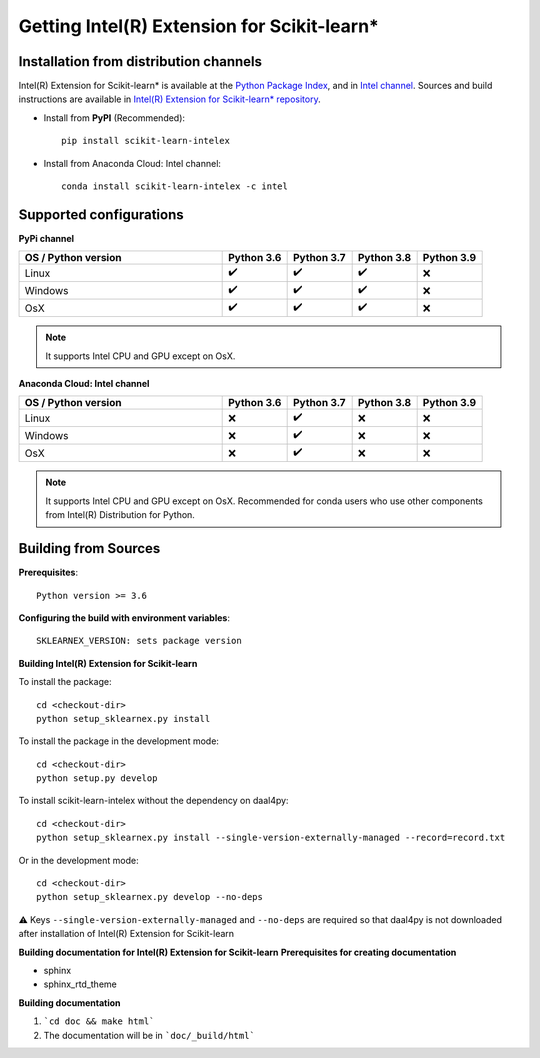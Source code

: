 .. _get_started:

############################################
Getting Intel(R) Extension for Scikit-learn*
############################################

Installation from distribution channels
---------------------------------------

Intel(R) Extension for Scikit-learn* is available at the `Python Package Index <https://pypi.org/project/scikit-learn-intelex/>`_,
and in `Intel channel <https://anaconda.org/intel/scikit-learn-intelex>`_.
Sources and build instructions are available in
`Intel(R) Extension for Scikit-learn* repository <https://github.com/intel/scikit-learn-intelex>`_.

- Install from **PyPI** (Recommended)::

     pip install scikit-learn-intelex

- Install from Anaconda Cloud: Intel channel::

    conda install scikit-learn-intelex -c intel

Supported configurations
------------------------

**PyPi channel**

.. list-table::
   :widths: 25 8 8 8 8
   :header-rows: 1
   :align: left

   * - OS / Python version
     - Python 3.6
     - Python 3.7
     - Python 3.8
     - Python 3.9
   * - Linux
     - ✔️
     - ✔️
     - ✔️
     - ❌
   * - Windows
     - ✔️
     - ✔️
     - ✔️
     - ❌
   * - OsX
     - ✔️
     - ✔️
     - ✔️
     - ❌

.. note::
    It supports Intel CPU and GPU except on OsX.

**Anaconda Cloud: Intel channel**

.. list-table::
   :widths: 25 8 8 8 8
   :header-rows: 1
   :align: left

   * - OS / Python version
     - Python 3.6
     - Python 3.7
     - Python 3.8
     - Python 3.9
   * - Linux
     - ❌
     - ✔️
     - ❌
     - ❌
   * - Windows
     - ❌
     - ✔️
     - ❌
     - ❌
   * - OsX
     - ❌
     - ✔️
     - ❌
     - ❌

.. note::
    It supports Intel CPU and GPU except on OsX.
    Recommended for conda users who use other components from Intel(R) Distribution for Python.

Building from Sources
---------------------

**Prerequisites**::

    Python version >= 3.6

**Configuring the build with environment variables**::

    SKLEARNEX_VERSION: sets package version

**Building Intel(R) Extension for Scikit-learn**

To install the package::

    cd <checkout-dir>
    python setup_sklearnex.py install

To install the package in the development mode::

    cd <checkout-dir>
    python setup.py develop

To install scikit-learn-intelex without the dependency on daal4py::

    cd <checkout-dir>
    python setup_sklearnex.py install --single-version-externally-managed --record=record.txt

Or in the development mode::

    cd <checkout-dir>
    python setup_sklearnex.py develop --no-deps


⚠️ Keys ``--single-version-externally-managed`` and ``--no-deps`` are required so that daal4py is not downloaded after installation of Intel(R) Extension for Scikit-learn

**Building documentation for Intel(R) Extension for Scikit-learn**
**Prerequisites for creating documentation**

- sphinx
- sphinx_rtd_theme

**Building documentation**

1. ```cd doc && make html```
2. The documentation will be in ```doc/_build/html```